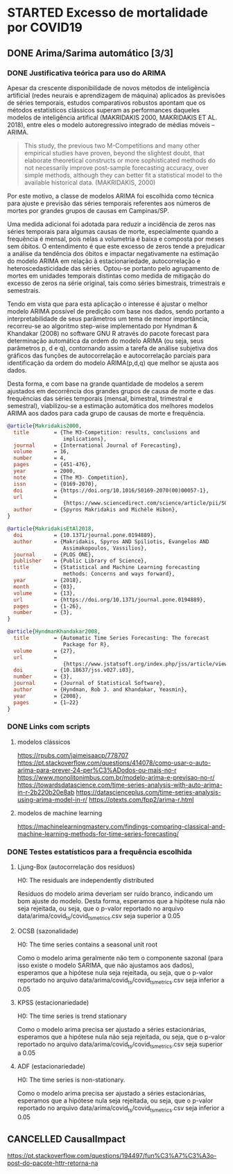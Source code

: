 * STARTED Excesso de mortalidade por COVID19
** DONE Arima/Sarima automático [3/3]
   CLOSED: [2023-09-22 sex 13:26]
*** DONE Justificativa teórica para uso do ARIMA
    CLOSED: [2023-09-22 sex 13:26]

    Apesar da crescente disponibilidade de novos métodos de inteligência artificial (redes neurais e aprendizagem de máquina) aplicados às previsões de séries temporais, estudos comparativos robustos apontam que os métodos estatísticos clássicos superam as performances daqueles modelos de inteligência artifical (MAKRIDAKIS 2000, MAKRIDAKIS ET AL. 2018), entre eles o modelo autoregressivo integrado de médias móveis -- ARIMA.

    #+begin_quote
    This study, the previous two M-Competitions and many other empirical studies have proven, beyond the slightest doubt, that elaborate theoretical constructs or more sophisticated methods do not necessarily improve post-sample forecasting accuracy, over simple methods, although they can better fit a statistical model to the available historical data. (MAKRIDAKIS, 2000)
    #+end_quote

    Por este motivo, a classe de modelos ARIMA foi escolhida como técnica para ajuste e previsão das séries temporais referentes aos números de mortes por grandes grupos de causas em Campinas/SP.

    Uma medida adicional foi adotada para reduzir a incidência de zeros nas séries temporais para algumas causas de morte, especialmente quando a frequência é mensal, pois nelas a volumetria é baixa e composta por meses sem óbitos. O entendimento é que este excesso de zeros tende a prejudicar a análise da tendência dos óbitos e impactar negativamente na estimação do modelo ARIMA em relação à estacionariedade, autocorrelação e heteroscedasticidade das séries. Optou-se portanto pelo agrupamento de mortes em unidades temporais distintas como medida de mitigação do excesso de zeros na série original, tais como séries bimestrais, trimestrais e semestrais.

    Tendo em vista que para esta aplicação o interesse é ajustar o melhor modelo ARIMA possível de predição com base nos dados, sendo portanto a interpretabilidade de seus parâmetros um tema de menor importância, recorreu-se ao algoritmo step-wise implementado por Hyndman & Khandakar (2008) no software GNU R através do pacote forecast para determinação automática da ordem do modelo ARIMA (ou seja, seus parâmetros p, d e q), contornando assim a tarefa de análise subjetiva dos gráficos das funções de autocorrelação e autocorrelação parciais para identificação da ordem do modelo ARIMA(p,d,q) que melhor se ajusta aos dados.

    Desta forma, e com base na grande quantidade de modelos a serem ajustados em decorrência dos grandes grupos de causa de morte e das frequências das séries temporais (mensal, bimestral, trimestral e semestral), viabilizou-se a estimação automática dos melhores modelos ARIMA aos dados para cada grupo de causas de morte e frequência.
      
    
    #+begin_src bibtex
    @article{Makridakis2000,
      title        = {The M3-Competition: results, conclusions and
                      implications},
      journal      = {International Journal of Forecasting},
      volume       = 16,
      number       = 4,
      pages        = {451-476},
      year         = 2000,
      note         = {The M3- Competition},
      issn         = {0169-2070},
      doi          = {https://doi.org/10.1016/S0169-2070(00)00057-1},
      url          =
                      {https://www.sciencedirect.com/science/article/pii/S0169207000000571},
      author       = {Spyros Makridakis and Michèle Hibon},
    }

    @article{MakridakisEtAl2018,
      doi          = {10.1371/journal.pone.0194889},
      author       = {Makridakis, Spyros AND Spiliotis, Evangelos AND
                      Assimakopoulos, Vassilios},
      journal      = {PLOS ONE},
      publisher    = {Public Library of Science},
      title        = {Statistical and Machine Learning forecasting
                      methods: Concerns and ways forward},
      year         = {2018},
      month        = {03},
      volume       = {13},
      url          = {https://doi.org/10.1371/journal.pone.0194889},
      pages        = {1-26},
      number       = {3},
    }

    @article{HyndmanKhandakar2008,
      title        = {Automatic Time Series Forecasting: The forecast
                      Package for R},
      volume       = {27},
      url          =
                      {https://www.jstatsoft.org/index.php/jss/article/view/v027i03},
      doi          = {10.18637/jss.v027.i03},
      number       = {3},
      journal      = {Journal of Statistical Software},
      author       = {Hyndman, Rob J. and Khandakar, Yeasmin},
      year         = {2008},
      pages        = {1–22}
    }
    #+end_src
      
*** DONE Links com scripts
    CLOSED: [2023-09-22 sex 11:42]
**** modelos clássicos
     https://rpubs.com/jaimeisaacp/778707
     https://pt.stackoverflow.com/questions/414078/como-usar-o-auto-arima-para-prever-24-per%C3%ADodos-ou-mais-no-r
     https://www.monolitonimbus.com.br/modelo-arima-e-previsao-no-r/
     https://towardsdatascience.com/time-series-analysis-with-auto-arima-in-r-2b220b20e8ab
     https://datascienceplus.com/time-series-analysis-using-arima-model-in-r/
     https://otexts.com/fpp2/arima-r.html
**** modelos de machine learning
     https://machinelearningmastery.com/findings-comparing-classical-and-machine-learning-methods-for-time-series-forecasting/
*** DONE Testes estatísticos para a frequência escolhida
    CLOSED: [2023-09-22 sex 13:03]
**** Ljung-Box (autocorrelação dos resíduos)
     H0: The residuals are independently distributed

     Resíduos do modelo arima deveriam ser ruído branco, indicando um bom ajuste do modelo. Desta forma, esperamos que a hipótese nula não seja rejeitada, ou seja, que o p-valor reportado no arquivo data/arima/covid_ts/covid_ts_metrics.csv seja superior a 0.05
       
**** OCSB (sazonalidade)
     H0: The time series contains a seasonal unit root

     Como o modelo arima geralmente não tem o componente sazonal (para isso existe o modelo SARIMA, que não ajustamos aos dados), esperamos que a hipótese nula seja rejeitada, ou seja, que o p-valor reportado no arquivo data/arima/covid_ts/covid_ts_metrics.csv seja inferior a 0.05
       
**** KPSS (estacionariedade)
     H0: The time series is trend stationary

     Como o modelo arima precisa ser ajustado a séries estacionárias, esperamos que a hipótese nula não seja rejeitada, ou seja, que o p-valor reportado no arquivo data/arima/covid_ts/covid_ts_metrics.csv seja superior a 0.05
              
**** ADF (estacionariedade)
     H0: The time series is non-stationary.

     Como o modelo arima precisa ser ajustado a séries estacionárias, esperamos que a hipótese nula seja rejeitada, ou seja, que o p-valor reportado no arquivo data/arima/covid_ts/covid_ts_metrics.csv seja inferior a 0.05
       
** CANCELLED CausalImpact
   CLOSED: [2023-08-31 qui 17:25]
   https://pt.stackoverflow.com/questions/194497/fun%C3%A7%C3%A3o-post-do-pacote-httr-retorna-na
